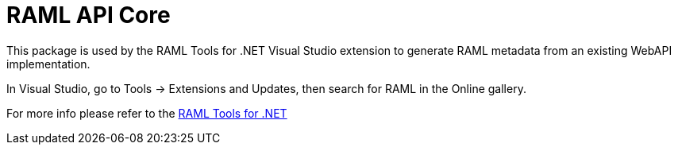 = RAML API Core

:source-highlighter: prettify

:!numbered:

This package is used by the RAML Tools for .NET Visual Studio extension to generate RAML metadata from an existing WebAPI implementation. 

In Visual Studio, go to Tools -> Extensions and Updates, then search for RAML in the Online gallery.

For more info please refer to the https://github.com/raml-org/raml-dotnet-tools[RAML Tools for .NET]

